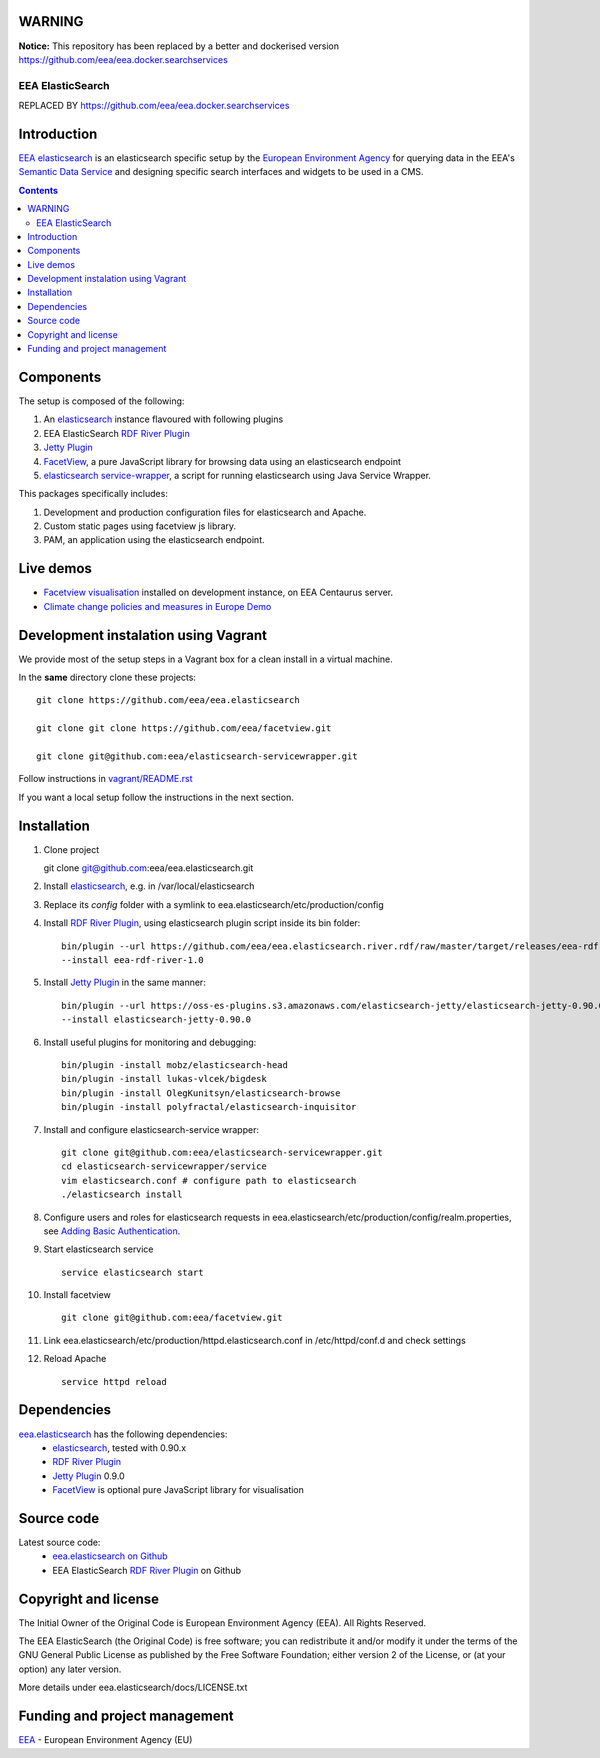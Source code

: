 WARNING
===============

**Notice:** This repository has been replaced by a better and dockerised version https://github.com/eea/eea.docker.searchservices

==================
EEA ElasticSearch
==================
|elasticsearch logo|

REPLACED BY https://github.com/eea/eea.docker.searchservices

.. image:: http://ci.eionet.europa.eu/job/Elasticsearch%20RDF%20River%20Plugin/badge/icon
  :target: http://ci.eionet.europa.eu/job/Elasticsearch%20RDF%20River%20Plugin/lastBuild

Introduction
============

`EEA elasticsearch`_ is an elasticsearch specific setup by the
`European Environment Agency`_ for querying data in the EEA's
`Semantic Data Service`_ and designing specific search
interfaces and widgets to be used in a CMS.

.. contents::

Components
=============

The setup is composed of the following:

1. An elasticsearch_ instance flavoured with following plugins
2. EEA ElasticSearch `RDF River Plugin`_
3. `Jetty Plugin`_
4. FacetView_, a pure JavaScript library
   for browsing data using an elasticsearch endpoint
5. `elasticsearch service-wrapper <https://github.com/eea/elasticsearch-servicewrapper>`_,
   a script for running elasticsearch using Java Service Wrapper.

This packages specifically includes:

1. Development and production configuration files for elasticsearch and Apache.
2. Custom static pages using facetview js library.
3. PAM, an application using the elasticsearch endpoint.


Live demos
==========

* `Facetview visualisation <http://centaurus-dev.eea.europa.eu>`_ installed
  on development instance, on EEA Centaurus server.
* `Climate change policies and measures in Europe Demo <http://www.eea.europa.eu/data-and-maps/pam/>`_


Development instalation using Vagrant
=====================================

We provide most of the setup steps in a Vagrant box for a clean install
in a virtual machine.

In the **same** directory clone these projects::

    git clone https://github.com/eea/eea.elasticsearch

    git clone git clone https://github.com/eea/facetview.git

    git clone git@github.com:eea/elasticsearch-servicewrapper.git

Follow instructions in `vagrant/README.rst`_

.. _`vagrant/README.rst`: vagrant/README.rst

If you want a local setup follow the instructions in the next section.


Installation
============

1. Clone project

   git clone git@github.com:eea/eea.elasticsearch.git

2. Install elasticsearch_, e.g. in /var/local/elasticsearch
3. Replace its `config` folder with a symlink to
   eea.elasticsearch/etc/production/config
4. Install `RDF River Plugin`_, using elasticsearch plugin script inside its
   bin folder:

   ::

     bin/plugin --url https://github.com/eea/eea.elasticsearch.river.rdf/raw/master/target/releases/eea-rdf-river-plugin-1.0.zip
     --install eea-rdf-river-1.0
5. Install `Jetty Plugin`_ in the same manner:

   ::

      bin/plugin --url https://oss-es-plugins.s3.amazonaws.com/elasticsearch-jetty/elasticsearch-jetty-0.90.0.zip
      --install elasticsearch-jetty-0.90.0
6. Install useful plugins for monitoring and debugging:

   ::

      bin/plugin -install mobz/elasticsearch-head
      bin/plugin -install lukas-vlcek/bigdesk
      bin/plugin -install OlegKunitsyn/elasticsearch-browse
      bin/plugin -install polyfractal/elasticsearch-inquisitor

7. Install and configure elasticsearch-service wrapper:

   ::

      git clone git@github.com:eea/elasticsearch-servicewrapper.git
      cd elasticsearch-servicewrapper/service
      vim elasticsearch.conf # configure path to elasticsearch
      ./elasticsearch install
8. Configure users and roles for elasticsearch requests in
   eea.elasticsearch/etc/production/config/realm.properties, see
   `Adding Basic Authentication <https://github.com/sonian/elasticsearch-jetty#adding-basic-authentication>`_.
9. Start elasticsearch service

   ::

      service elasticsearch start
10. Install facetview

    ::

      git clone git@github.com:eea/facetview.git
11. Link eea.elasticsearch/etc/production/httpd.elasticsearch.conf in
    /etc/httpd/conf.d and check settings
12. Reload Apache

    ::

     service httpd reload


Dependencies
============

`eea.elasticsearch`_ has the following dependencies:
  - elasticsearch_, tested with 0.90.x
  - `RDF River Plugin`_
  - `Jetty Plugin`_ 0.9.0
  - FacetView_ is optional pure JavaScript library for visualisation


Source code
===========

Latest source code:
  - `eea.elasticsearch on Github <https://github.com/eea/eea.elasticsearch>`_
  - EEA ElasticSearch `RDF River Plugin`_ on Github



Copyright and license
=====================

The Initial Owner of the Original Code is European Environment Agency (EEA).
All Rights Reserved.

The EEA ElasticSearch (the Original Code) is free software;
you can redistribute it and/or modify it under the terms of the GNU
General Public License as published by the Free Software Foundation;
either version 2 of the License, or (at your option) any later
version.

More details under eea.elasticsearch/docs/LICENSE.txt



Funding and project management
==============================

EEA_ - European Environment Agency (EU)

.. _`European Environment Agency`: http://www.eea.europa.eu/
.. _`Semantic Data Service`: http://semantic.eea.europa.eu/
.. _EEA: http://www.eea.europa.eu/
.. _`EEA elasticsearch`: http://eea.github.com/docs/eea.elasticsearch
.. |elasticsearch logo| image:: http://www.elasticsearch.org/content/themes/elasticsearch-org/images/logo.png
.. _elasticsearch: http://elasticsearch.org
.. _`eea.elasticsearch`: https://github.com/eea/eea.elasticsearch
.. _`RDF River Plugin`: https://github.com/eea/eea.elasticsearch.river.rdf
.. _`Jetty Plugin`: https://github.com/sonian/elasticsearch-jetty
.. _FacetView: https://github.com/eea/facetview

